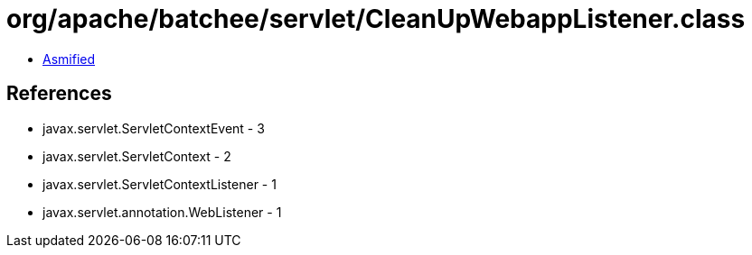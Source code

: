 = org/apache/batchee/servlet/CleanUpWebappListener.class

 - link:CleanUpWebappListener-asmified.java[Asmified]

== References

 - javax.servlet.ServletContextEvent - 3
 - javax.servlet.ServletContext - 2
 - javax.servlet.ServletContextListener - 1
 - javax.servlet.annotation.WebListener - 1
